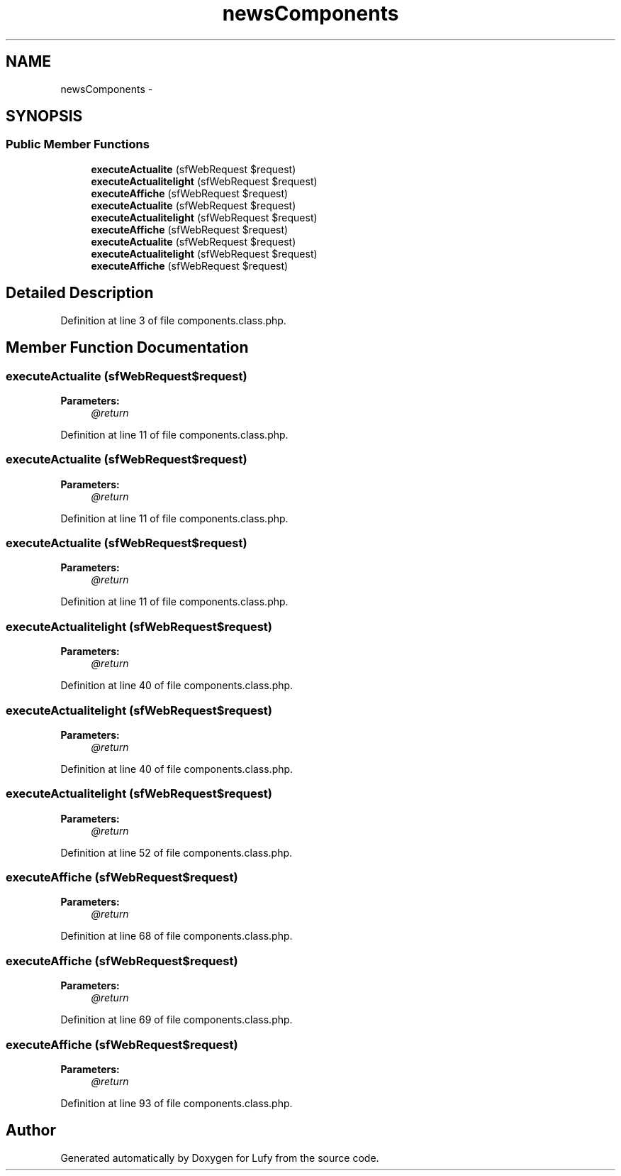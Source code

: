 .TH "newsComponents" 3 "Thu Jun 6 2013" "Lufy" \" -*- nroff -*-
.ad l
.nh
.SH NAME
newsComponents \- 
.SH SYNOPSIS
.br
.PP
.SS "Public Member Functions"

.in +1c
.ti -1c
.RI "\fBexecuteActualite\fP (sfWebRequest $request)"
.br
.ti -1c
.RI "\fBexecuteActualitelight\fP (sfWebRequest $request)"
.br
.ti -1c
.RI "\fBexecuteAffiche\fP (sfWebRequest $request)"
.br
.ti -1c
.RI "\fBexecuteActualite\fP (sfWebRequest $request)"
.br
.ti -1c
.RI "\fBexecuteActualitelight\fP (sfWebRequest $request)"
.br
.ti -1c
.RI "\fBexecuteAffiche\fP (sfWebRequest $request)"
.br
.ti -1c
.RI "\fBexecuteActualite\fP (sfWebRequest $request)"
.br
.ti -1c
.RI "\fBexecuteActualitelight\fP (sfWebRequest $request)"
.br
.ti -1c
.RI "\fBexecuteAffiche\fP (sfWebRequest $request)"
.br
.in -1c
.SH "Detailed Description"
.PP 
Definition at line 3 of file components\&.class\&.php\&.
.SH "Member Function Documentation"
.PP 
.SS "executeActualite (sfWebRequest$request)"
\fBParameters:\fP
.RS 4
\fI@return\fP 
.RE
.PP

.PP
Definition at line 11 of file components\&.class\&.php\&.
.SS "executeActualite (sfWebRequest$request)"
\fBParameters:\fP
.RS 4
\fI@return\fP 
.RE
.PP

.PP
Definition at line 11 of file components\&.class\&.php\&.
.SS "executeActualite (sfWebRequest$request)"
\fBParameters:\fP
.RS 4
\fI@return\fP 
.RE
.PP

.PP
Definition at line 11 of file components\&.class\&.php\&.
.SS "executeActualitelight (sfWebRequest$request)"
\fBParameters:\fP
.RS 4
\fI@return\fP 
.RE
.PP

.PP
Definition at line 40 of file components\&.class\&.php\&.
.SS "executeActualitelight (sfWebRequest$request)"
\fBParameters:\fP
.RS 4
\fI@return\fP 
.RE
.PP

.PP
Definition at line 40 of file components\&.class\&.php\&.
.SS "executeActualitelight (sfWebRequest$request)"
\fBParameters:\fP
.RS 4
\fI@return\fP 
.RE
.PP

.PP
Definition at line 52 of file components\&.class\&.php\&.
.SS "executeAffiche (sfWebRequest$request)"
\fBParameters:\fP
.RS 4
\fI@return\fP 
.RE
.PP

.PP
Definition at line 68 of file components\&.class\&.php\&.
.SS "executeAffiche (sfWebRequest$request)"
\fBParameters:\fP
.RS 4
\fI@return\fP 
.RE
.PP

.PP
Definition at line 69 of file components\&.class\&.php\&.
.SS "executeAffiche (sfWebRequest$request)"
\fBParameters:\fP
.RS 4
\fI@return\fP 
.RE
.PP

.PP
Definition at line 93 of file components\&.class\&.php\&.

.SH "Author"
.PP 
Generated automatically by Doxygen for Lufy from the source code\&.
